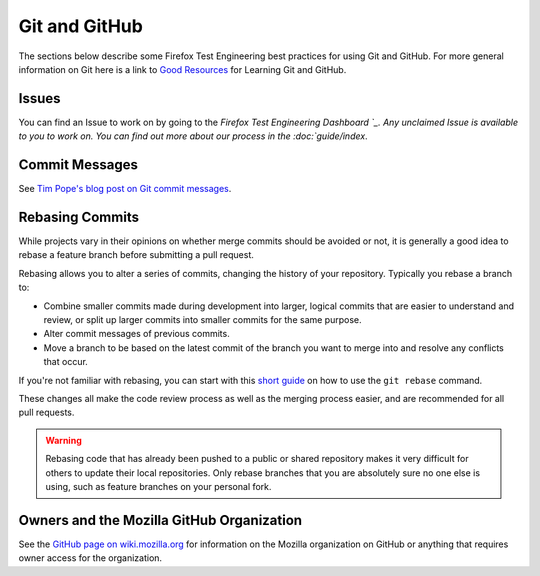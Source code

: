 Git and GitHub
==============

The sections below describe some Firefox Test Engineering best practices for using Git and GitHub.
For more general information on Git here is a link to `Good Resources`_ for Learning Git and GitHub.

.. _Good Resources: https://help.github.com/articles/good-resources-for-learning-git-and-github/

Issues
------
You can find an Issue to work on by going to the `Firefox Test Engineering Dashboard `_. Any unclaimed Issue is available to you to work on. You can find out more about our process in the :doc:`guide/index`.

.. _Firefox Test Engineering Dashboard: https://mozilla.github.io/fxtest-dashboard/#/issues

Commit Messages
---------------

See `Tim Pope's blog post on Git commit messages
<http://tbaggery.com/2008/04/19/a-note-about-git-commit-messages.html>`_.

Rebasing Commits
----------------

While projects vary in their opinions on whether merge commits should be
avoided or not, it is generally a good idea to rebase a feature branch before
submitting a pull request.

Rebasing allows you to alter a series of commits, changing the history of your
repository. Typically you rebase a branch to:

- Combine smaller commits made during development into larger, logical commits
  that are easier to understand and review, or split up larger commits into
  smaller commits for the same purpose.
- Alter commit messages of previous commits.
- Move a branch to be based on the latest commit of the branch you want to
  merge into and resolve any conflicts that occur.

If you're not familiar with rebasing, you can start with this `short
guide`_ on how to use the ``git rebase`` command.

.. _short guide: https://help.github.com/articles/using-git-rebase

These changes all make the code review process as well as the merging process
easier, and are recommended for all pull requests.

.. warning:: Rebasing code that has already been pushed to a public or shared
             repository makes it very difficult for others to update their
             local repositories. Only rebase branches that you are absolutely
             sure no one else is using, such as feature branches on your
             personal fork.

Owners and the Mozilla GitHub Organization
------------------------------------------
See the `GitHub page on wiki.mozilla.org <https://wiki.mozilla.org/Github>`_
for information on the Mozilla organization on GitHub or anything that requires
owner access for the organization.
